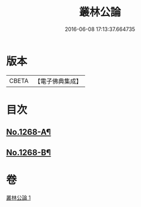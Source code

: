 #+TITLE: 叢林公論 
#+DATE: 2016-06-08 17:13:37.664735

* 版本
 |     CBETA|【電子佛典集成】|

* 目次
** [[file:KR6q0158_001.txt::001-0764b1][No.1268-A¶]]
** [[file:KR6q0158_001.txt::001-0773a1][No.1268-B¶]]

* 卷
[[file:KR6q0158_001.txt][叢林公論 1]]

